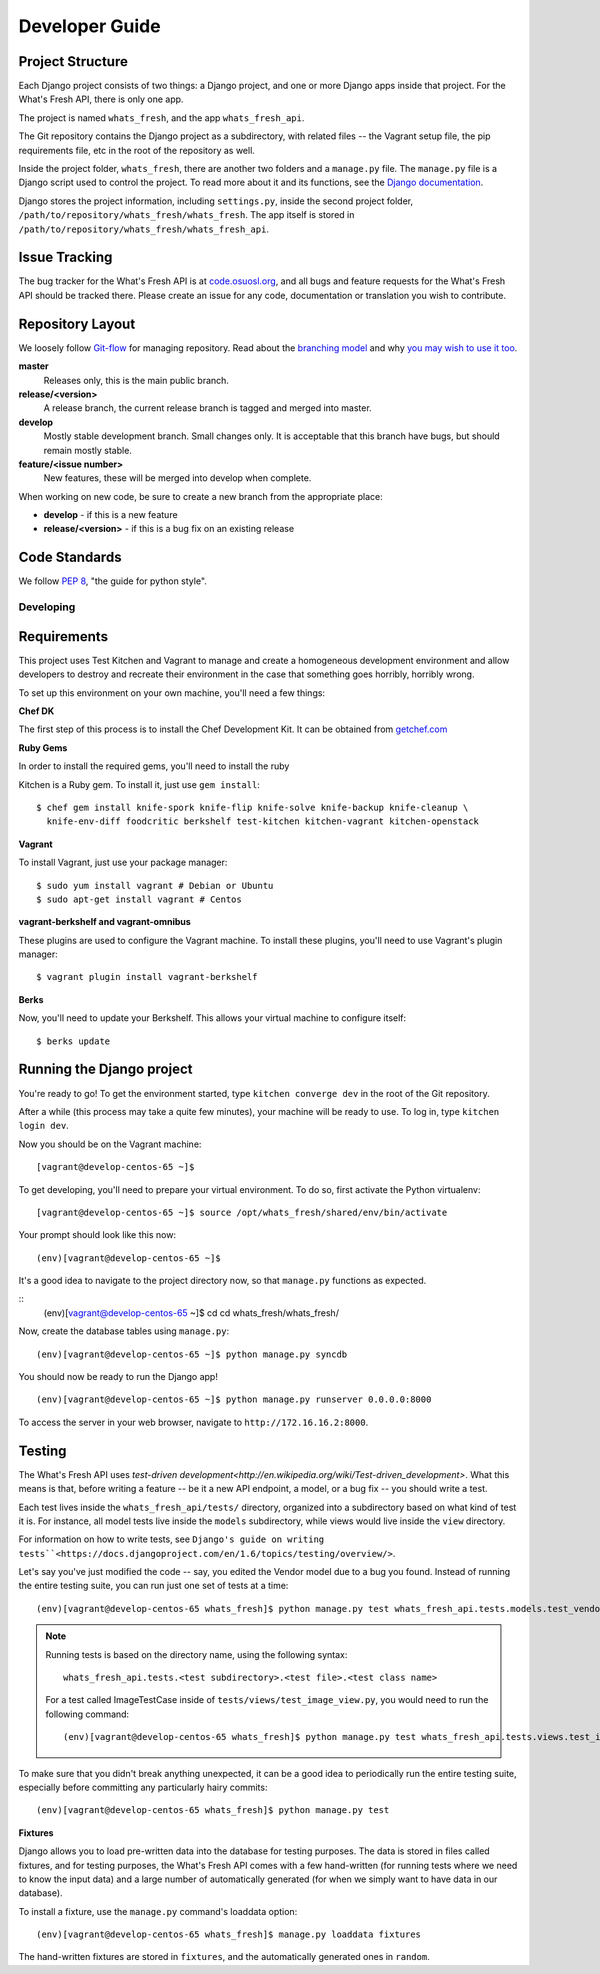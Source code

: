 .. _development:

===============
Developer Guide
===============

Project Structure
-----------------

Each Django project consists of two things: a Django project, and one or more
Django apps inside that project. For the What's Fresh API, there is only one
app.

The project is named ``whats_fresh``, and the app ``whats_fresh_api``.

The Git repository contains the Django project as a subdirectory, with related
files -- the Vagrant setup file, the pip requirements file, etc in the root of
the repository as well.

Inside the project folder, ``whats_fresh``, there are another two folders and
a ``manage.py`` file. The ``manage.py`` file is a Django script used to control
the project. To read more about it and its functions, see the `Django documentation`_.

.. _`Django documentation`: https://docs.djangoproject.com/en/1.6/ref/django-admin/

Django stores the project information, including ``settings.py``, inside the
second project folder, ``/path/to/repository/whats_fresh/whats_fresh``. The
app itself is stored in ``/path/to/repository/whats_fresh/whats_fresh_api``.

Issue Tracking
--------------

The bug tracker for the What's Fresh API is at `code.osuosl.org`_, and all bugs and feature
requests for the What's Fresh API should be tracked there. Please create an issue for any
code, documentation or translation you wish to contribute.

.. _`code.osuosl.org`: https://code.osuosl.org/projects/sea-grant-what-s-fresh/

Repository Layout
-----------------

We loosely follow `Git-flow <http://github.com/nvie/gitflow>`_ for managing
repository. Read about the `branching model <http://nvie.com/posts/a-successful-git-branching-model/>`_
and why `you may wish to use it too <http://jeffkreeftmeijer.com/2010/why-arent-you-using-git-flow/>`_.


**master**
    Releases only, this is the main public branch.
**release/<version>**
    A release branch, the current release branch is tagged and merged into master.
**develop**
    Mostly stable development branch. Small changes only. It is acceptable that this branch have bugs, but should remain mostly stable.
**feature/<issue number>**
    New features, these will be merged into develop when complete.

When working on new code, be sure to create a new branch from the appropriate place:

-  **develop** - if this is a new feature
-  **release/<version>** - if this is a bug fix on an existing release

Code Standards
--------------

We follow `PEP 8 <http://www.python.org/dev/peps/pep-0008/>`_, "the guide for python style".

Developing
==========

Requirements
------------

This project uses Test Kitchen and Vagrant to manage and create a
homogeneous development environment and allow developers to destroy and
recreate their environment in the case that something goes horribly, horribly
wrong.

To set up this environment on your own machine, you'll need a few things:

**Chef DK**

The first step of this process is to install the Chef Development Kit. It can
be obtained from `getchef.com <http://downloads.getchef.com/chef-dk/>`_

**Ruby Gems**

In order to install the required gems, you'll need to install the ruby

Kitchen is a Ruby gem. To install it, just use ``gem install``::

    $ chef gem install knife-spork knife-flip knife-solve knife-backup knife-cleanup \
      knife-env-diff foodcritic berkshelf test-kitchen kitchen-vagrant kitchen-openstack

**Vagrant**

To install Vagrant, just use your package manager::

    $ sudo yum install vagrant # Debian or Ubuntu
    $ sudo apt-get install vagrant # Centos

**vagrant-berkshelf and vagrant-omnibus**

These plugins are used to configure the Vagrant machine. To install these
plugins, you'll need to use Vagrant's plugin manager::

    $ vagrant plugin install vagrant-berkshelf

**Berks**

Now, you'll need to update your Berkshelf. This allows your virtual machine to
configure itself::

    $ berks update


Running the Django project
--------------------------

You're ready to go! To get the environment started, type ``kitchen converge dev``
in the root of the Git repository.

After a while (this process may take a quite few minutes), your machine will be
ready to use. To log in, type ``kitchen login dev``.

Now you should be on the Vagrant machine::

[vagrant@develop-centos-65 ~]$

To get developing, you'll need to prepare your virtual environment. To do so,
first activate the Python virtualenv::

[vagrant@develop-centos-65 ~]$ source /opt/whats_fresh/shared/env/bin/activate

Your prompt should look like this now::

(env)[vagrant@develop-centos-65 ~]$

It's a good idea to navigate to the project directory now, so that ``manage.py``
functions as expected.

::
    (env)[vagrant@develop-centos-65 ~]$ cd cd whats_fresh/whats_fresh/

Now, create the database tables using ``manage.py``::

    (env)[vagrant@develop-centos-65 ~]$ python manage.py syncdb

You should now be ready to run the Django app!
::
    (env)[vagrant@develop-centos-65 ~]$ python manage.py runserver 0.0.0.0:8000

To access the server in your web browser, navigate to ``http://172.16.16.2:8000``.

Testing
-------

The What's Fresh API uses `test-driven development<http://en.wikipedia.org/wiki/Test-driven_development>`.
What this means is that, before writing a feature -- be it a new API endpoint,
a model, or a bug fix -- you should write a test.

Each test lives inside the ``whats_fresh_api/tests/`` directory, organized into
a subdirectory based on what kind of test it is. For instance, all model tests
live inside the ``models`` subdirectory, while views would live inside the
``view`` directory.

For information on how to write tests, see ``Django's guide on writing tests``<https://docs.djangoproject.com/en/1.6/topics/testing/overview/>``.

Let's say you've just modified the code -- say, you edited the Vendor model
due to a bug you found. Instead of running the entire testing suite, you can
run just one set of tests at a time::

    (env)[vagrant@develop-centos-65 whats_fresh]$ python manage.py test whats_fresh_api.tests.models.test_vendor_model.VendorTestCase

.. note::

    Running tests is based on the directory name, using the following syntax::

        whats_fresh_api.tests.<test subdirectory>.<test file>.<test class name>

    For a test called ImageTestCase inside of ``tests/views/test_image_view.py``,
    you would need to run the following command::

        (env)[vagrant@develop-centos-65 whats_fresh]$ python manage.py test whats_fresh_api.tests.views.test_image_view.ImageTestCase

To make sure that you didn't break anything unexpected, it can be a good idea
to periodically run the entire testing suite, especially before committing any
particularly hairy commits::

    (env)[vagrant@develop-centos-65 whats_fresh]$ python manage.py test

**Fixtures**

Django allows you to load pre-written data into the database for testing
purposes. The data is stored in files called fixtures, and for testing
purposes, the What's Fresh API comes with a few hand-written (for running
tests where we need to know the input data) and a large number of automatically
generated (for when we simply want to have data in our database).

To install a fixture, use the ``manage.py`` command's loaddata option::

    (env)[vagrant@develop-centos-65 whats_fresh]$ manage.py loaddata fixtures

The hand-written fixtures are stored in ``fixtures``, and the automatically
generated ones in ``random``.
